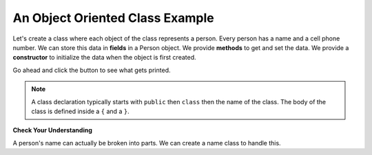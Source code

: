 .. qnum::
   :prefix: 2-5-
   :start: 1
   
.. |runbutton| image:: Figures/run-button.png
    :height: 20px
    :align: top
    :alt: run button

An Object Oriented Class Example
----------------------------------
   
Let's create a class where each object of the class represents a person.  Every person has a name and a cell phone number.  We can store this data in **fields** in a Person object.  We provide **methods** to get and set the data.  We provide a **constructor** to initialize the data when the object is first created.

Go ahead and click the |runbutton| button to see what gets printed.  

.. activecode:: lcfc2
   :language: java
   :tour_1: "Introductory Tour"; 1-2: person_line1-2; 4-5: person_line4-5; 8-12: person_line8-12; 15-18: person_line15-18; 19-22: person_line19-22; 24-27: person_line24-27; 29-32: person_line29-32; 34-35: person_line34-35; 39-45: person_line39-45; 47: person_line47;

   public class Person
   {
     /// fields ////////////////
     private String name;
     private String cell;
  
     /////// constructors ////////////////////
     public Person(String theName, String theCell)
     {
       this.name = theName;
       this.cell = theCell;
     }
  
     //////////// methods ///////////////////////
     public String getName() 
     { 	
     	return this.name; 
     }
     public void setName(String theName) 
     { 
     	this.name = theName; 
     }
  
     public String getCell() 
     {  
     	return this.cell; 
     }
     
     public void setCell(String theCell) 
     { 
     	this.cell = theCell; 
     }
  
     public String toString() { return "name: " + this.name + 
                                ", cell: " + this.cell; }
  
  
     //////////// main for testing //////////////
     public static void main(String[] args)
     {
       Person p1 = new Person("Deja", "555 132-3253");
       System.out.println(p1);
       Person p2 = new Person("Avery", "555 132-6632"); 
       System.out.println(p2);
     }
  
   }
   
.. note::

   A class declaration typically starts with ``public`` then ``class`` then the name of the class.  The body of the class is defined inside a ``{`` and a ``}``.  
   
**Check Your Understanding**

A person's name can actually be broken into parts.  We can create a name class to handle this.

.. clickablearea:: name_class
    :question: Click on the class declaration in the following class definition.
    :iscode:
    :feedback: The class declaration starts the class.  It contains the keyword class in it.

    :click-correct:public class Name {:endclick:
    
        :click-incorrect:private String first;:endclick:
        :click-incorrect:private String last;:endclick:
        
        :click-incorrect:public Name(String theFirst, String theLast):endclick:
            :click-incorrect:first = theFirst;:endclick:
            :click-incorrect:last = theLast;:endclick:
         :click-incorrect:}:endclick:
         
         :click-incorrect:public void setFirst(String theFirst):endclick:
            :click-incorrect:first = theFirst;:endclick:
         :click-incorrect:}:endclick:
         
         :click-incorrect:public void setLast(String theLast):endclick:
            :click-incorrect:first = theLast;:endclick:
         :click-incorrect:}:endclick:
         
    :click-incorrect:}:endclick: 

   
.. clickablearea:: phone_class
    :question: Click on the class declaration in the following class definition.
    :iscode:
    :feedback: The class declaration starts the class.  It contains the keyword class in it.

    :click-correct:public class PhoneNumber {:endclick:
    
        :click-incorrect:private String country;:endclick:
        :click-incorrect:private String areaCode:endclick:
        :click-incorrect:private String number:endclick:
        
        :click-incorrect:public PhoneNumber(String theCountry, theArea, theNumber):endclick:
            :click-incorrect:country = theCountry;:endclick:
            :click-incorrect:areaCode = theArea;:endclick:
            :click-incorrect:number = theNumber;:endclick:
         :click-incorrect:}:endclick:
         
         :click-incorrect:public String getNumber() {:endclick:
            :click-incorrect:return number;:endclick:
         
         
         :click-incorrect:public void setNumber(String theNumber):endclick:
            :click-incorrect:number = theNumber;
         :click-incorrect:}:endclick:
         
    :click-incorrect:}:endclick: 
